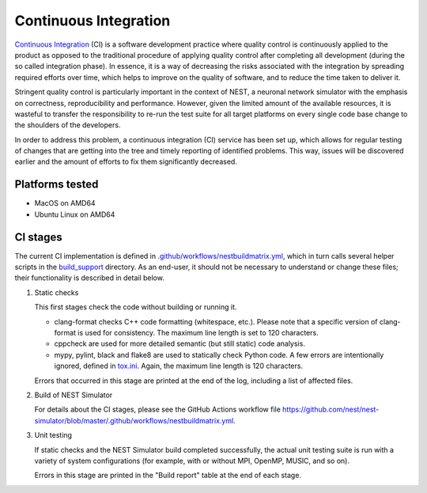 .. _cont_integration:

Continuous Integration
======================

`Continuous Integration <http://en.wikipedia.org/wiki/Continuous_integration>`_ (CI) is a software development practice where quality control is continuously applied to the product as opposed to the traditional procedure of applying quality control after completing all development (during the so called integration phase). In essence, it is a way of decreasing the risks associated with the integration by spreading required efforts over time, which helps to improve on the quality of software, and to reduce the time taken to deliver it.

Stringent quality control is particularly important in the context of NEST, a neuronal network simulator with the emphasis on correctness, reproducibility and performance. However, given the limited amount of the available resources, it is wasteful to transfer the responsibility to re-run the test suite for all target platforms on every single code base change to the shoulders of the developers.

In order to address this problem, a continuous integration (CI) service has been set up, which allows for regular testing of changes that are getting into the tree and timely reporting of identified problems. This way, issues will be discovered earlier and the amount of efforts to fix them significantly decreased.


Platforms tested
----------------

- MacOS on AMD64
- Ubuntu Linux on AMD64


CI stages
---------

The current CI implementation is defined in `.github/workflows/nestbuildmatrix.yml <https://github.com/nest/nest-simulator/blob/master/.github/workflows/nestbuildmatrix.yml>`_, which in turn calls several helper scripts in the `build_support <https://github.com/nest/nest-simulator/blob/master/build_support>`_ directory. As an end-user, it should not be necessary to understand or change these files; their functionality is described in detail below.

#. Static checks

   This first stages check the code without building or running it.

   - clang-format checks C++ code formatting (whitespace, etc.). Please note that a specific version of clang-format is used for consistency. The maximum line length is set to 120 characters.

   - cppcheck are used for more detailed semantic (but still static) code analysis.

   - mypy, pylint, black and flake8 are used to statically check Python code. A few errors are intentionally ignored, defined in `tox.ini <https://github.com/nest/nest-simulator/blob/master/tox.ini>`_. Again, the maximum line length is 120 characters.

   Errors that occurred in this stage are printed at the end of the log, including a list of affected files.

#. Build of NEST Simulator

   For details about the CI stages, please see the GitHub Actions workflow file https://github.com/nest/nest-simulator/blob/master/.github/workflows/nestbuildmatrix.yml.

#. Unit testing

   If static checks and the NEST Simulator build completed successfully, the actual unit testing suite is run with a variety of system configurations (for example, with or without MPI, OpenMP, MUSIC, and so on).

   Errors in this stage are printed in the "Build report" table at the end of each stage.
